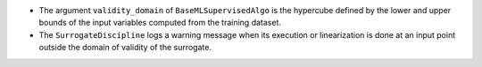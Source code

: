 - The argument ``validity_domain`` of ``BaseMLSupervisedAlgo`` is the hypercube defined by the lower and upper bounds of the input variables computed from the training dataset.
- The ``SurrogateDiscipline`` logs a warning message when its execution or linearization is done at an input point outside the domain of validity of the surrogate.
